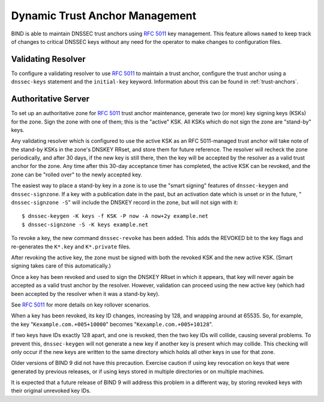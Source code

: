 .. 
   Copyright (C) Internet Systems Consortium, Inc. ("ISC")
   
   This Source Code Form is subject to the terms of the Mozilla Public
   License, v. 2.0. If a copy of the MPL was not distributed with this
   file, You can obtain one at http://mozilla.org/MPL/2.0/.
   
   See the COPYRIGHT file distributed with this work for additional
   information regarding copyright ownership.

..
   Copyright (C) Internet Systems Consortium, Inc. ("ISC")

   This Source Code Form is subject to the terms of the Mozilla Public
   License, v. 2.0. If a copy of the MPL was not distributed with this
   file, You can obtain one at http://mozilla.org/MPL/2.0/.

   See the COPYRIGHT file distributed with this work for additional
   information regarding copyright ownership.

.. _rfc5011.support:

Dynamic Trust Anchor Management
-------------------------------

BIND is able to maintain DNSSEC trust anchors using :rfc:`5011` key
management. This feature allows ``named`` to keep track of changes to
critical DNSSEC keys without any need for the operator to make changes
to configuration files.

Validating Resolver
~~~~~~~~~~~~~~~~~~~

To configure a validating resolver to use :rfc:`5011` to maintain a trust
anchor, configure the trust anchor using a ``dnssec-keys`` statement and
the ``initial-key`` keyword. Information about this can be found in
:ref:`trust-anchors`.

Authoritative Server
~~~~~~~~~~~~~~~~~~~~

To set up an authoritative zone for :rfc:`5011` trust anchor maintenance,
generate two (or more) key signing keys (KSKs) for the zone. Sign the
zone with one of them; this is the "active" KSK. All KSKs which do not
sign the zone are "stand-by" keys.

Any validating resolver which is configured to use the active KSK as an
RFC 5011-managed trust anchor will take note of the stand-by KSKs in the
zone's DNSKEY RRset, and store them for future reference. The resolver
will recheck the zone periodically, and after 30 days, if the new key is
still there, then the key will be accepted by the resolver as a valid
trust anchor for the zone. Any time after this 30-day acceptance timer
has completed, the active KSK can be revoked, and the zone can be
"rolled over" to the newly accepted key.

The easiest way to place a stand-by key in a zone is to use the "smart
signing" features of ``dnssec-keygen`` and ``dnssec-signzone``. If a key
with a publication date in the past, but an activation date which is
unset or in the future, " ``dnssec-signzone -S``" will include the
DNSKEY record in the zone, but will not sign with it:

::

   $ dnssec-keygen -K keys -f KSK -P now -A now+2y example.net
   $ dnssec-signzone -S -K keys example.net

To revoke a key, the new command ``dnssec-revoke`` has been added. This
adds the REVOKED bit to the key flags and re-generates the ``K*.key``
and ``K*.private`` files.

After revoking the active key, the zone must be signed with both the
revoked KSK and the new active KSK. (Smart signing takes care of this
automatically.)

Once a key has been revoked and used to sign the DNSKEY RRset in which
it appears, that key will never again be accepted as a valid trust
anchor by the resolver. However, validation can proceed using the new
active key (which had been accepted by the resolver when it was a
stand-by key).

See :rfc:`5011` for more details on key rollover scenarios.

When a key has been revoked, its key ID changes, increasing by 128, and
wrapping around at 65535. So, for example, the key
"``Kexample.com.+005+10000``" becomes "``Kexample.com.+005+10128``".

If two keys have IDs exactly 128 apart, and one is revoked, then the two
key IDs will collide, causing several problems. To prevent this,
``dnssec-keygen`` will not generate a new key if another key is present
which may collide. This checking will only occur if the new keys are
written to the same directory which holds all other keys in use for that
zone.

Older versions of BIND 9 did not have this precaution. Exercise caution
if using key revocation on keys that were generated by previous
releases, or if using keys stored in multiple directories or on multiple
machines.

It is expected that a future release of BIND 9 will address this problem
in a different way, by storing revoked keys with their original
unrevoked key IDs.
